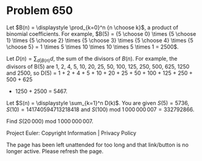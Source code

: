 *   Problem 650

   Let $B(n) = \displaystyle \prod_{k=0}^n {n \choose k}$, a product of
   binomial coefficients.
   For example, $B(5) = {5 \choose 0} \times {5 \choose 1} \times {5 \choose
   2} \times {5 \choose 3} \times {5 \choose 4} \times {5 \choose 5} = 1
   \times 5 \times 10 \times 10 \times 5 \times 1 = 2500$.

   Let $D(n) = \displaystyle \sum_{d|B(n)} d$, the sum of the divisors of
   $B(n)$.
   For example, the divisors of B(5) are 1, 2, 4, 5, 10, 20, 25, 50, 100,
   125, 250, 500, 625, 1250 and 2500,
   so D(5) = 1 + 2 + 4 + 5 + 10 + 20 + 25 + 50 + 100 + 125 + 250 + 500 + 625
   + 1250 + 2500 = 5467.

   Let $S(n) = \displaystyle \sum_{k=1}^n D(k)$.
   You are given $S(5) = 5736$, $S(10) = 141740594713218418$ and $S(100)$ mod
   $1\,000\,000\,007 = 332792866$.

   Find $S(20\,000)$ mod $1\,000\,000\,007$.

   Project Euler: Copyright Information | Privacy Policy

   The page has been left unattended for too long and that link/button is no
   longer active. Please refresh the page.

